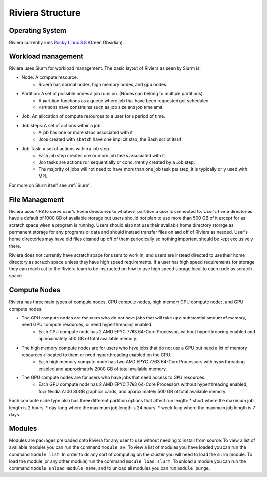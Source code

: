 Riviera Structure
================

Operating System
----------------
Riviera currently runs `Rocky Linux 8.8 <https://rockylinux.org/>`_ (Green Obsidian). 

Workload management
-------------------
Riviera uses Slurm for workload management. The basic layout of Riviera as seen by Slurm is:

* Node: A compute resource.
    * Riviera has normal nodes, high memory nodes, and gpu nodes.
* Partition: A set of possible nodes a job runs on. (Nodes can belong to multiple partitions).
    * A partition functions as a queue where job that have been requested get scheduled. 
    * Partitions have constraints such as job size and job time limit.
* Job: An allocation of compute resources to a user for a period of time.
* Job steps: A set of actions within a job.
    * A job has one or more steps associated with it.
    * Jobs created with ``sbatch`` have one implicit step, the Bash script itself
* Job Task: A set of actions within a job step.
    * Each job step creates one or more job tasks associated with it. 
    * Job tasks are actions run sequentially or concurrently created by a Job step.
    * The majority of jobs will not need to have more than one job task per step, it is typically only used with MPI.

For more on Slurm itself see :ref:`Slurm`.

File Management
---------------
Riviera uses NFS to serve user's home directories to whatever partition a user is connected to. User's home directories have a default of 1000 GB of available storage but users should not plan to use more than 500 GB of it except for as scratch space when a program is running. Users should also not use their available home directory storage as permanent storage for any programs or data and should instead transfer files on and off of Riviera as needed. User's home directories may have old files cleaned up off of them periodically so nothing important should be kept exclusively there.

Riviera does not currently have scratch space for users to work in, and users are instead directed to use their home directory as scratch space unless they have high speed requirements. If a user has high speed requirements for storage they can reach out to the Riviera team to be instructed on how to use high speed storage local to each node as scratch space.

Compute Nodes
-------------

Riviera has three main types of compute nodes, CPU compute nodes, high memory CPU compute nodes, and GPU compute nodes. 

* The CPU compute nodes are for users who do not have jobs that will take up a substantial amount of memory, need GPU compute resources, or need hyperthreading enabled.
    * Each CPU compute node has 2 AMD EPYC 7763 64-Core Processors without hyperthreading enabled and approximately 500 GB of total available memory. 
* The high memory compute nodes are for users who have jobs that do not use a GPU but need a lot of memory resources allocated to them or need hyperthreading enabled on the CPU.
    * Each high memory compute node has two AMD EPYC 7763 64-Core Processors with hyperthreading enabled and approximately 2000 GB of total available memory. 
* The GPU compute nodes are for users who have jobs that need access to GPU resources.
    * Each GPU compute node has 2 AMD EPYC 7763 64-Core Processors without hyperthreading enabled, four Nvidia A100 80GB graphics cards, and approximately 500 GB of total available memory. 
    
Each compute node type also has three different partition options that affect run length:
* short where the maximum job length is 2 hours.
* day-long where the maximum job length is 24 hours.
* week-long where the maximum job length is 7 days.

Modules
-------
Modules are packages preloaded onto Riviera for any user to use without needing to install from source. To view a list of available modules you can run the command ``module av``. To view a list of modules you have loaded you can run the command ``module list``. In order to do any sort of computing on the cluster you will need to load the slurm module. To load the module (or any other module) run the command ``module load slurm``. To unload a module you can run the command ``module unload module_name``, and to unload all modules you can run ``module purge``.

